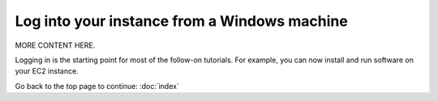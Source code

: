 *********************************************
Log into your instance from a Windows machine
*********************************************

MORE CONTENT HERE.

Logging in is the starting point for most of the follow-on tutorials.
For example, you can now install and run software on your EC2 instance.

Go back to the top page to continue: :doc:`index`
